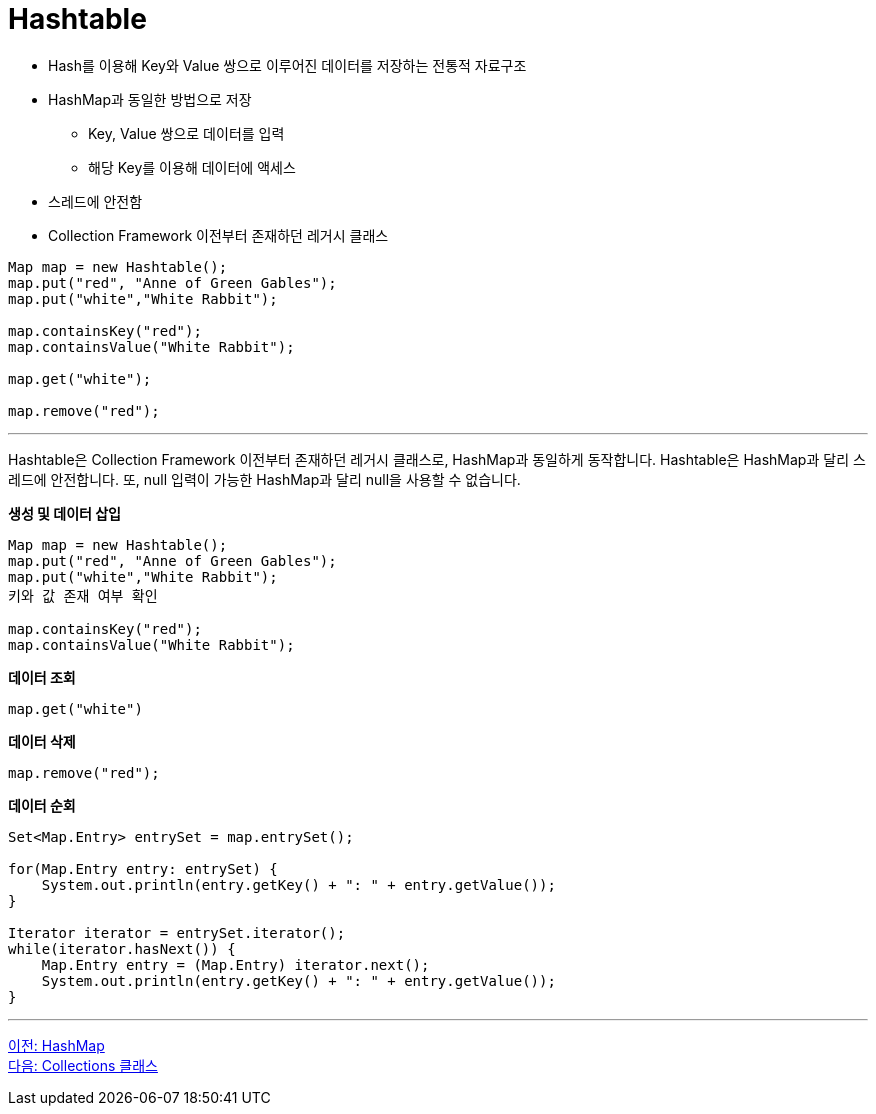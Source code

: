 = Hashtable

* Hash를 이용해 Key와 Value 쌍으로 이루어진 데이터를 저장하는 전통적 자료구조
* HashMap과 동일한 방법으로 저장
** Key, Value 쌍으로 데이터를 입력
** 해당 Key를 이용해 데이터에 액세스
* 스레드에 안전함
* Collection Framework 이전부터 존재하던 레거시 클래스

[source, java]
----
Map map = new Hashtable();
map.put("red", "Anne of Green Gables");
map.put("white","White Rabbit");

map.containsKey("red");
map.containsValue("White Rabbit");

map.get("white");

map.remove("red");
----

---

Hashtable은 Collection Framework 이전부터 존재하던 레거시 클래스로, HashMap과 동일하게 동작합니다. Hashtable은 HashMap과 달리 스레드에 안전합니다. 또, null 입력이 가능한 HashMap과 달리 null을 사용할 수 없습니다.

*생성 및 데이터 삽입*

[source, java]
----
Map map = new Hashtable();
map.put("red", "Anne of Green Gables");
map.put("white","White Rabbit");
키와 값 존재 여부 확인

map.containsKey("red");
map.containsValue("White Rabbit");
----

*데이터 조회*

[source, java]
----
map.get("white")
----

*데이터 삭제*

[source, java]
----
map.remove("red");
----

*데이터 순회*

[source, java]
----
Set<Map.Entry> entrySet = map.entrySet();

for(Map.Entry entry: entrySet) {
    System.out.println(entry.getKey() + ": " + entry.getValue());
}

Iterator iterator = entrySet.iterator();
while(iterator.hasNext()) {
    Map.Entry entry = (Map.Entry) iterator.next();  
    System.out.println(entry.getKey() + ": " + entry.getValue());
}
----

---

link:./26_hashmap.adoc[이전: HashMap] +
link:./28_collections_class.adoc[다음: Collections 클래스]
